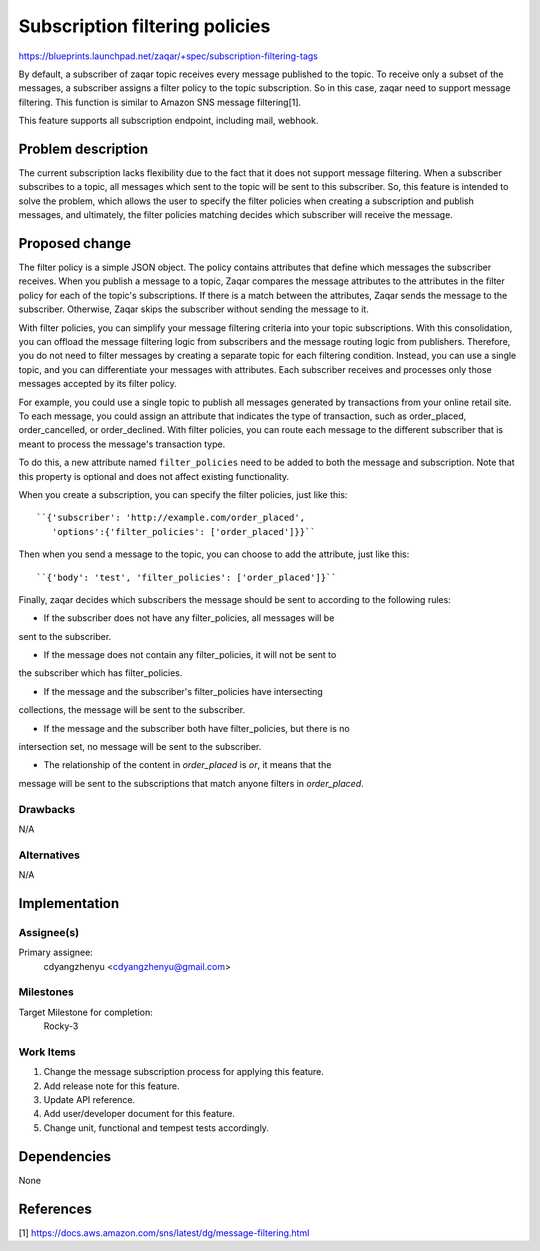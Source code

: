 ..
  This template should be in ReSTructured text. The filename in the git
  repository should match the launchpad URL, for example a URL of
  https://blueprints.launchpad.net/zaqar/+spec/awesome-thing should be named
  awesome-thing.rst.

  Please do not delete any of the sections in this
  template.  If you have nothing to say for a whole section, just write: None

  For help with syntax, see http://sphinx-doc.org/rest.html
  To test out your formatting, see http://www.tele3.cz/jbar/rest/rest.html

===============================
Subscription filtering policies
===============================

https://blueprints.launchpad.net/zaqar/+spec/subscription-filtering-tags

By default, a subscriber of zaqar topic receives every message published
to the topic. To receive only a subset of the messages, a subscriber assigns
a filter policy to the topic subscription. So in this case, zaqar need to
support message filtering. This function is similar to Amazon SNS message
filtering[1].

This feature supports all subscription endpoint, including mail, webhook.

Problem description
===================

The current subscription lacks flexibility due to the fact that it does
not support message filtering. When a subscriber subscribes to a topic,
all messages which sent to the topic will be sent to this subscriber.
So, this feature is intended to solve the problem, which allows the user
to specify the filter policies when creating a subscription and publish
messages, and ultimately, the filter policies matching decides which subscriber
will receive the message.

Proposed change
===============

The filter policy is a simple JSON object. The policy contains attributes that
define which messages the subscriber receives. When you publish a message to a
topic, Zaqar compares the message attributes to the attributes in the filter
policy for each of the topic's subscriptions. If there is a match between the
attributes, Zaqar sends the message to the subscriber. Otherwise, Zaqar skips
the subscriber without sending the message to it.

With filter policies, you can simplify your message filtering criteria into
your topic subscriptions. With this consolidation, you can offload the message
filtering logic from subscribers and the message routing logic from publishers.
Therefore, you do not need to filter messages by creating a separate topic for
each filtering condition. Instead, you can use a single topic, and you can
differentiate your messages with attributes. Each subscriber receives and
processes only those messages accepted by its filter policy.

For example, you could use a single topic to publish all messages generated by
transactions from your online retail site. To each message, you could assign an
attribute that indicates the type of transaction, such as order_placed,
order_cancelled, or order_declined. With filter policies, you can route each
message to the different subscriber that is meant to process the message's
transaction type.

To do this, a new attribute named ``filter_policies`` need to be added to both
the message and subscription. Note that this property is optional and does not
affect existing functionality.

When you create a subscription, you can specify the filter policies,
just like this::

    ``{'subscriber': 'http://example.com/order_placed',
       'options':{'filter_policies': ['order_placed']}}``

Then when you send a message to the topic, you can choose to add the
attribute, just like this::

    ``{'body': 'test', 'filter_policies': ['order_placed']}``

Finally, zaqar decides which subscribers the message should be sent to
according to the following rules:

* If the subscriber does not have any filter_policies, all messages will be
sent to the subscriber.

* If the message does not contain any filter_policies, it will not be sent to
the subscriber which has filter_policies.

* If the message and the subscriber's filter_policies have intersecting
collections, the message will be sent to the subscriber.

* If the message and the subscriber both have filter_policies, but there is no
intersection set, no message will be sent to the subscriber.

* The relationship of the content in `order_placed` is *or*, it means that the
message will be sent to the subscriptions that match anyone filters in
`order_placed`.

Drawbacks
---------

N/A

Alternatives
------------

N/A

Implementation
==============

Assignee(s)
-----------

Primary assignee:
  cdyangzhenyu <cdyangzhenyu@gmail.com>

Milestones
----------

Target Milestone for completion:
  Rocky-3

Work Items
----------

#. Change the message subscription process for applying this feature.
#. Add release note for this feature.
#. Update API reference.
#. Add user/developer document for this feature.
#. Change unit, functional and tempest tests accordingly.

Dependencies
============

None

References
==========

[1] https://docs.aws.amazon.com/sns/latest/dg/message-filtering.html